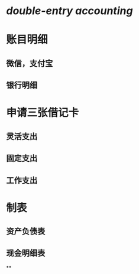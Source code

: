 #+alias: 记账,

* [[double-entry accounting]]
* 账目明细
** 微信，支付宝
** 银行明细
* 申请三张借记卡
** 灵活支出
** 固定支出
** 工作支出
* 制表
** 资产负债表
** 现金明细表
**